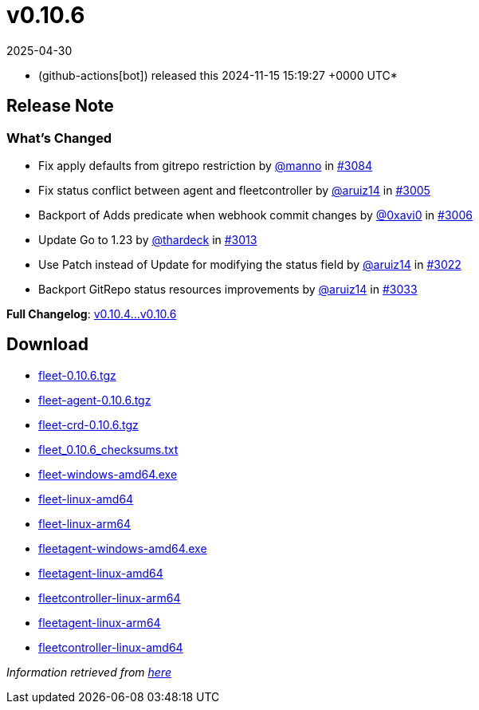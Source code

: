 = v0.10.6
:revdate: 2025-04-30
:page-revdate: {revdate}
:date: 2024-11-15 15:19:27 +0000 UTC

* (github-actions[bot]) released this 2024-11-15 15:19:27 +0000 UTC*

== Release Note

=== What's Changed

* Fix apply defaults from gitrepo restriction by https://github.com/manno[@manno] in https://github.com/rancher/fleet/pull/3084[#3084]
* Fix status conflict between agent and fleetcontroller by https://github.com/aruiz14[@aruiz14] in https://github.com/rancher/fleet/pull/3005[#3005]
* Backport of Adds predicate when webhook commit changes by https://github.com/0xavi0[@0xavi0] in https://github.com/rancher/fleet/pull/3006[#3006]
* Update Go to 1.23 by https://github.com/thardeck[@thardeck] in https://github.com/rancher/fleet/pull/3013[#3013]
* Use Patch instead of Update for modifying the status field by https://github.com/aruiz14[@aruiz14] in https://github.com/rancher/fleet/pull/3022[#3022]
* Backport GitRepo status resources improvements by https://github.com/aruiz14[@aruiz14] in https://github.com/rancher/fleet/pull/3033[#3033]

*Full Changelog*: https://github.com/rancher/fleet/compare/v0.10.4...v0.10.6[v0.10.4...v0.10.6]

== Download

* https://github.com/rancher/fleet/releases/download/v0.10.6/fleet-0.10.6.tgz[fleet-0.10.6.tgz]
* https://github.com/rancher/fleet/releases/download/v0.10.6/fleet-agent-0.10.6.tgz[fleet-agent-0.10.6.tgz]
* https://github.com/rancher/fleet/releases/download/v0.10.6/fleet-crd-0.10.6.tgz[fleet-crd-0.10.6.tgz]
* https://github.com/rancher/fleet/releases/download/v0.10.6/fleet_0.10.6_checksums.txt[fleet_0.10.6_checksums.txt]
* https://github.com/rancher/fleet/releases/download/v0.10.6/fleet-windows-amd64.exe[fleet-windows-amd64.exe]
* https://github.com/rancher/fleet/releases/download/v0.10.6/fleet-linux-amd64[fleet-linux-amd64]
* https://github.com/rancher/fleet/releases/download/v0.10.6/fleet-linux-arm64[fleet-linux-arm64]
* https://github.com/rancher/fleet/releases/download/v0.10.6/fleetagent-windows-amd64.exe[fleetagent-windows-amd64.exe]
* https://github.com/rancher/fleet/releases/download/v0.10.6/fleetagent-linux-amd64[fleetagent-linux-amd64]
* https://github.com/rancher/fleet/releases/download/v0.10.6/fleetcontroller-linux-arm64[fleetcontroller-linux-arm64]
* https://github.com/rancher/fleet/releases/download/v0.10.6/fleetagent-linux-arm64[fleetagent-linux-arm64]
* https://github.com/rancher/fleet/releases/download/v0.10.6/fleetcontroller-linux-amd64[fleetcontroller-linux-amd64]

_Information retrieved from https://github.com/rancher/fleet/releases/tag/v0.10.6[here]_